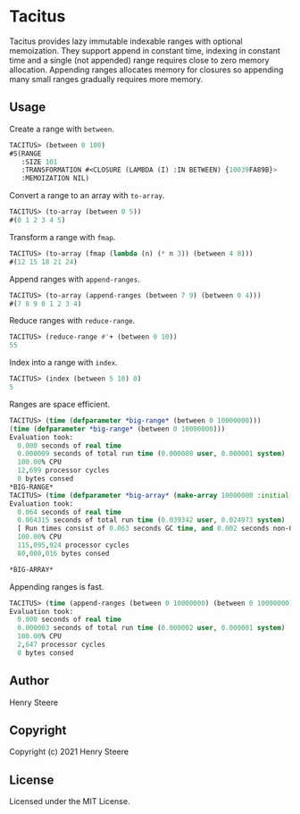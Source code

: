 * Tacitus 

Tacitus provides lazy immutable indexable ranges with optional
memoization. They support append in constant time, indexing in
constant time and a single (not appended) range requires close to zero
memory allocation. Appending ranges allocates memory for closures so
appending many small ranges gradually requires more memory.

** Usage

Create a range with ~between~.

#+begin_src lisp
TACITUS> (between 0 100)
#S(RANGE
   :SIZE 101
   :TRANSFORMATION #<CLOSURE (LAMBDA (I) :IN BETWEEN) {10039FA89B}>
   :MEMOIZATION NIL)
#+end_src

Convert a range to an array with ~to-array~.

#+begin_src lisp
TACITUS> (to-array (between 0 5))
#(0 1 2 3 4 5)
#+end_src

Transform a range with ~fmap~.

#+begin_src lisp
TACITUS> (to-array (fmap (lambda (n) (* n 3)) (between 4 8)))
#(12 15 18 21 24)
#+end_src

Append ranges with ~append-ranges~.

#+begin_src lisp
TACITUS> (to-array (append-ranges (between 7 9) (between 0 4)))
#(7 8 9 0 1 2 3 4)
#+end_src

Reduce ranges with ~reduce-range~.

#+begin_src lisp
TACITUS> (reduce-range #'+ (between 0 10))
55
#+end_src

Index into a range with ~index~.

#+begin_src lisp
TACITUS> (index (between 5 10) 0)
5
#+end_src

Ranges are space efficient.

#+begin_src lisp
TACITUS> (time (defparameter *big-range* (between 0 10000000)))
(time (defparameter *big-range* (between 0 10000000)))
Evaluation took:
  0.000 seconds of real time
  0.000009 seconds of total run time (0.000008 user, 0.000001 system)
  100.00% CPU
  12,699 processor cycles
  0 bytes consed
*BIG-RANGE*
TACITUS> (time (defparameter *big-array* (make-array 10000000 :initial-element 0))) 
Evaluation took:
  0.064 seconds of real time
  0.064315 seconds of total run time (0.039342 user, 0.024973 system)
  [ Run times consist of 0.063 seconds GC time, and 0.002 seconds non-GC time. ]
  100.00% CPU
  115,095,924 processor cycles
  80,000,016 bytes consed
  
*BIG-ARRAY*
#+end_src

Appending ranges is fast.

#+begin_src lisp
TACITUS> (time (append-ranges (between 0 10000000) (between 0 10000000)))
Evaluation took:
  0.000 seconds of real time
  0.000003 seconds of total run time (0.000002 user, 0.000001 system)
  100.00% CPU
  2,647 processor cycles
  0 bytes consed
#+end_src

** Author

Henry Steere

** Copyright

Copyright (c) 2021 Henry Steere

** License

Licensed under the MIT License.
